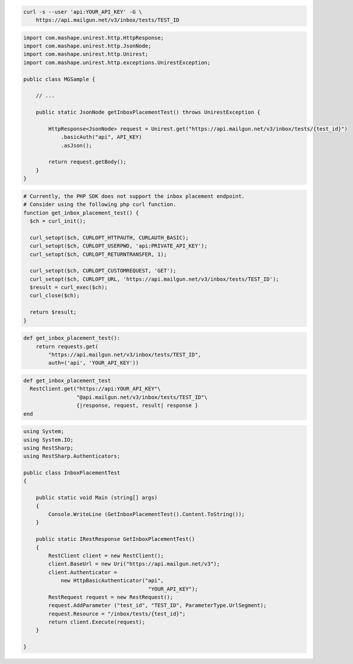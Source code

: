 
.. code-block:: bash

  curl -s --user 'api:YOUR_API_KEY' -G \
      https://api.mailgun.net/v3/inbox/tests/TEST_ID

.. code-block:: java

 import com.mashape.unirest.http.HttpResponse;
 import com.mashape.unirest.http.JsonNode;
 import com.mashape.unirest.http.Unirest;
 import com.mashape.unirest.http.exceptions.UnirestException;

 public class MGSample {

     // ...

     public static JsonNode getInboxPlacementTest() throws UnirestException {

         HttpResponse<JsonNode> request = Unirest.get("https://api.mailgun.net/v3/inbox/tests/{test_id}")
             .basicAuth("api", API_KEY)
             .asJson();

         return request.getBody();
     }
 }

.. code-block:: php

  # Currently, the PHP SDK does not support the inbox placement endpoint.
  # Consider using the following php curl function.
  function get_inbox_placement_test() {
    $ch = curl_init();

    curl_setopt($ch, CURLOPT_HTTPAUTH, CURLAUTH_BASIC);
    curl_setopt($ch, CURLOPT_USERPWD, 'api:PRIVATE_API_KEY');
    curl_setopt($ch, CURLOPT_RETURNTRANSFER, 1);

    curl_setopt($ch, CURLOPT_CUSTOMREQUEST, 'GET');
    curl_setopt($ch, CURLOPT_URL, 'https://api.mailgun.net/v3/inbox/tests/TEST_ID');
    $result = curl_exec($ch);
    curl_close($ch);

    return $result;
  }

.. code-block:: py

 def get_inbox_placement_test():
     return requests.get(
         "https://api.mailgun.net/v3/inbox/tests/TEST_ID",
         auth=('api', 'YOUR_API_KEY'))

.. code-block:: rb

 def get_inbox_placement_test
   RestClient.get("https://api:YOUR_API_KEY"\
                  "@api.mailgun.net/v3/inbox/tests/TEST_ID"\
                  {|response, request, result| response }
 end

.. code-block:: csharp

 using System;
 using System.IO;
 using RestSharp;
 using RestSharp.Authenticators;

 public class InboxPlacementTest
 {

     public static void Main (string[] args)
     {
         Console.WriteLine (GetInboxPlacementTest().Content.ToString());
     }

     public static IRestResponse GetInboxPlacementTest()
     {
         RestClient client = new RestClient();
         client.BaseUrl = new Uri("https://api.mailgun.net/v3");
         client.Authenticator =
             new HttpBasicAuthenticator("api",
                                         "YOUR_API_KEY");
         RestRequest request = new RestRequest();
         request.AddParameter ("test_id", "TEST_ID", ParameterType.UrlSegment);
         request.Resource = "/inbox/tests/{test_id}";
         return client.Execute(request);
     }

 }
